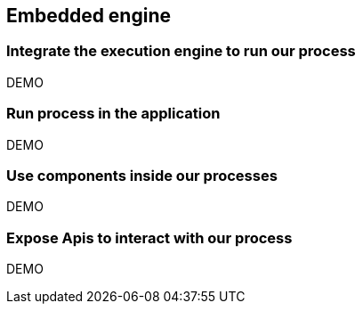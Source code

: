 == Embedded engine

=== Integrate the execution engine to run our process

DEMO

=== Run process in the application

DEMO

=== Use components inside our processes

DEMO

=== Expose Apis to interact with our process

DEMO